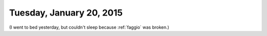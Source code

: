 =========================
Tuesday, January 20, 2015
=========================

(I went to bed yesterday, but couldn't sleep because :ref:`faggio` was
broken.)


